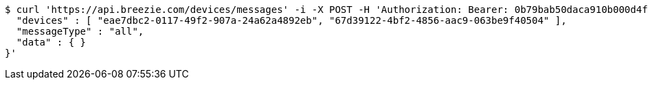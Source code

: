 [source,bash]
----
$ curl 'https://api.breezie.com/devices/messages' -i -X POST -H 'Authorization: Bearer: 0b79bab50daca910b000d4f1a2b675d604257e42' -H 'Content-Type: application/json;charset=UTF-8' -d '{
  "devices" : [ "eae7dbc2-0117-49f2-907a-24a62a4892eb", "67d39122-4bf2-4856-aac9-063be9f40504" ],
  "messageType" : "all",
  "data" : { }
}'
----